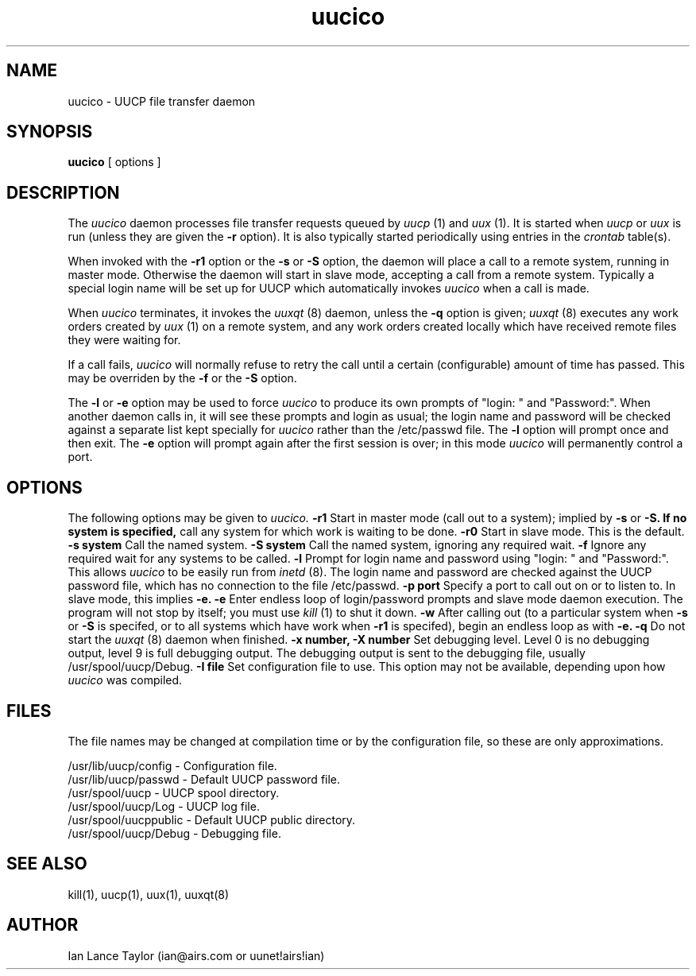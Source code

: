 ''' $Id$
''' $Log$
''' Revision 1.1  1991/12/14  19:05:30  ian
''' Initial revision
'''
'''
.TH uucico 8 "Taylor UUCP 1.01"
.SH NAME
uucico \- UUCP file transfer daemon
.SH SYNOPSIS
.B uucico
[ options ]
.SH DESCRIPTION
The
.I uucico
daemon processes file transfer requests queued by
.I uucp
(1) and
.I uux
(1).  It is started when
.I uucp
or
.I uux
is run (unless they are given the
.B \-r
option).  It is also typically started periodically using
entries in the
.I crontab
table(s).

When invoked with the
.B \-r1
option or the
.B \-s
or
.B \-S
option, the daemon will place a call to a remote system, running in
master mode.
Otherwise the daemon will start in slave mode, accepting a
call from a remote system.  Typically a special login name will be set
up for UUCP which automatically invokes
.I uucico
when a call is made.

When
.I uucico
terminates, it invokes the
.I uuxqt
(8) daemon, unless the
.B \-q
option is given;
.I uuxqt
(8) executes any work orders created by
.I uux
(1) on a remote system, and any work orders created locally which have
received remote files they were waiting for.

If a call fails,
.I uucico
will normally refuse to retry the
call until a certain (configurable) amount of time
has passed.  This may be overriden by the
.B -f
or the
.B -S
option.

The
.B \-l
or
.B \-e
option may be used to force
.I uucico
to produce its own prompts of "login: " and "Password:".  When another
daemon calls in, it will see these prompts and login as usual; the
login name and password will be checked against a separate list kept
specially for
.I uucico
rather than the /etc/passwd file.  The
.B \-l
option will prompt once and then exit.  The
.B \-e
option will prompt again after the first session is over; in this mode
.I uucico
will permanently control a port.
.SH OPTIONS
The following options may be given to
.I uucico.
.TP5
.B \-r1
Start in master mode (call out to a system); implied by
.B \-s
or
.B \-S.  If no system is specified, 
call any system for which work is
waiting to be done.
.TP5
.B \-r0
Start in slave mode.  This is the default.
.TP5
.B \-s system
Call the named system.
.TP5
.B \-S system
Call the named system, ignoring any required wait.
.TP5
.B \-f
Ignore any required wait for any systems to be called.
.TP5
.B \-l
Prompt for login name and password using "login: " and "Password:".
This allows
.I uucico
to be easily run from
.I inetd
(8).  The login name and password are checked against the UUCP
password file, which has no connection to the file /etc/passwd.
.TP5
.B \-p port
Specify a port to call out on or to listen to.  In slave mode, this
implies
.B \-e.
.TP5
.B \-e
Enter endless loop of login/password prompts and slave mode daemon
execution.  The program will not stop by itself; you must use
.I kill
(1) to shut it down.
.TP5
.B \-w
After calling out (to a particular system when
.B \-s
or 
.B \-S
is specifed, or to all systems which have work when
.B \-r1
is specifed), begin an endless loop as with
.B \-e.
.TP5
.B \-q
Do not start the
.I uuxqt
(8) daemon when finished.
.TP5
.B \-x number, \-X number
Set debugging level.  Level 0 is no debugging output, level 9 is full
debugging output.  The debugging output is sent to the debugging file,
usually /usr/spool/uucp/Debug.
.TP5
.B \-I file
Set configuration file to use.  This option may not be available,
depending upon how
.I uucico
was compiled.
.SH FILES
The file names may be changed at compilation time or by the
configuration file, so these are only approximations.

.br
/usr/lib/uucp/config - Configuration file.
.br
/usr/lib/uucp/passwd - Default UUCP password file.
.br
/usr/spool/uucp -
UUCP spool directory.
.br
/usr/spool/uucp/Log -
UUCP log file.
.br
/usr/spool/uucppublic -
Default UUCP public directory.
.br
/usr/spool/uucp/Debug -
Debugging file.
.SH SEE ALSO
kill(1), uucp(1), uux(1), uuxqt(8)
.SH AUTHOR
Ian Lance Taylor
(ian@airs.com or uunet!airs!ian)
